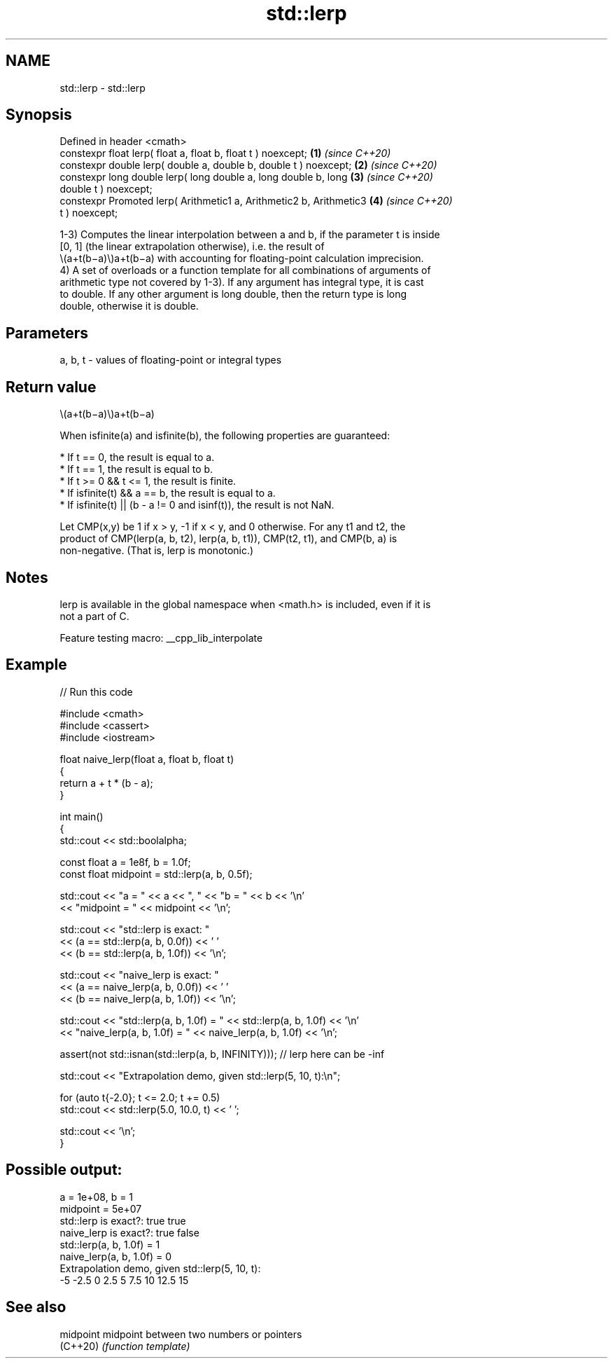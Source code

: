 .TH std::lerp 3 "2022.03.29" "http://cppreference.com" "C++ Standard Libary"
.SH NAME
std::lerp \- std::lerp

.SH Synopsis
   Defined in header <cmath>
   constexpr float lerp( float a, float b, float t ) noexcept;        \fB(1)\fP \fI(since C++20)\fP
   constexpr double lerp( double a, double b, double t ) noexcept;    \fB(2)\fP \fI(since C++20)\fP
   constexpr long double lerp( long double a, long double b, long     \fB(3)\fP \fI(since C++20)\fP
   double t ) noexcept;
   constexpr Promoted lerp( Arithmetic1 a, Arithmetic2 b, Arithmetic3 \fB(4)\fP \fI(since C++20)\fP
   t ) noexcept;

   1-3) Computes the linear interpolation between a and b, if the parameter t is inside
   [0, 1] (the linear extrapolation otherwise), i.e. the result of
   \\(a+t(b−a)\\)a+t(b−a) with accounting for floating-point calculation imprecision.
   4) A set of overloads or a function template for all combinations of arguments of
   arithmetic type not covered by 1-3). If any argument has integral type, it is cast
   to double. If any other argument is long double, then the return type is long
   double, otherwise it is double.

.SH Parameters

   a, b, t - values of floating-point or integral types

.SH Return value

   \\(a+t(b−a)\\)a+t(b−a)

   When isfinite(a) and isfinite(b), the following properties are guaranteed:

     * If t == 0, the result is equal to a.
     * If t == 1, the result is equal to b.
     * If t >= 0 && t <= 1, the result is finite.
     * If isfinite(t) && a == b, the result is equal to a.
     * If isfinite(t) || (b - a != 0 and isinf(t)), the result is not NaN.

   Let CMP(x,y) be 1 if x > y, -1 if x < y, and 0 otherwise. For any t1 and t2, the
   product of CMP(lerp(a, b, t2), lerp(a, b, t1)), CMP(t2, t1), and CMP(b, a) is
   non-negative. (That is, lerp is monotonic.)

.SH Notes

   lerp is available in the global namespace when <math.h> is included, even if it is
   not a part of C.

   Feature testing macro: __cpp_lib_interpolate

.SH Example


// Run this code

 #include <cmath>
 #include <cassert>
 #include <iostream>

 float naive_lerp(float a, float b, float t)
 {
     return a + t * (b - a);
 }

 int main()
 {
     std::cout << std::boolalpha;

     const float a = 1e8f, b = 1.0f;
     const float midpoint = std::lerp(a, b, 0.5f);

     std::cout << "a = " << a << ", " << "b = " << b << '\\n'
               << "midpoint = " << midpoint << '\\n';

     std::cout << "std::lerp is exact: "
               << (a == std::lerp(a, b, 0.0f)) << ' '
               << (b == std::lerp(a, b, 1.0f)) << '\\n';

     std::cout << "naive_lerp is exact: "
               << (a == naive_lerp(a, b, 0.0f)) << ' '
               << (b == naive_lerp(a, b, 1.0f)) << '\\n';

     std::cout << "std::lerp(a, b, 1.0f) = " << std::lerp(a, b, 1.0f) << '\\n'
               << "naive_lerp(a, b, 1.0f) = " << naive_lerp(a, b, 1.0f) << '\\n';

     assert(not std::isnan(std::lerp(a, b, INFINITY))); // lerp here can be -inf

     std::cout << "Extrapolation demo, given std::lerp(5, 10, t):\\n";

     for (auto t{-2.0}; t <= 2.0; t += 0.5)
         std::cout << std::lerp(5.0, 10.0, t) << ' ';

     std::cout << '\\n';
 }

.SH Possible output:

 a = 1e+08, b = 1
 midpoint = 5e+07
 std::lerp is exact?: true true
 naive_lerp is exact?: true false
 std::lerp(a, b, 1.0f) = 1
 naive_lerp(a, b, 1.0f) = 0
 Extrapolation demo, given std::lerp(5, 10, t):
 -5 -2.5 0 2.5 5 7.5 10 12.5 15

.SH See also

   midpoint midpoint between two numbers or pointers
   (C++20)  \fI(function template)\fP
